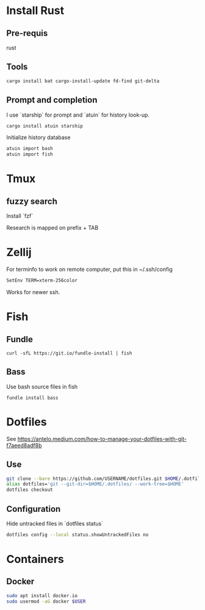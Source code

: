 * Install Rust

** Pre-requis
rust

** Tools
#+BEGIN_SRC bash
cargo install bat cargo-install-update fd-find git-delta
#+END_SRC

** Prompt and completion

I use `starship` for prompt and `atuin` for history look-up.

#+BEGIN_SRC bash
cargo install atuin starship
#+END_SRC

Initialize history database
#+BEGIN_SRC bash
atuin import bash
atuin import fish
#+END_SRC

* Tmux
** fuzzy search
Install `fzf`

Research is mapped on prefix + TAB

* Zellij

For terminfo to work on remote computer, put this in ~/.ssh/config
#+BEGIN_SRC bash
SetEnv TERM=xterm-256color
#+END_SRC

Works for newer ssh.

* Fish

** Fundle
#+BEGIN_SRC fish
curl -sfL https://git.io/fundle-install | fish
#+END_SRC

** Bass
Use bash source files in fish

#+BEGIN_SRC fish
fundle install bass
#+END_SRC

* Dotfiles
See https://antelo.medium.com/how-to-manage-your-dotfiles-with-git-f7aeed8adf8b

** Use

#+BEGIN_SRC bash
git clone --bare https://github.com/USERNAME/dotfiles.git $HOME/.dotfiles
alias dotfiles='git --git-dir=$HOME/.dotfiles/ --work-tree=$HOME'
dotfiles checkout
#+END_SRC

** Configuration
Hide untracked files in `dotfiles status`
#+BEGIN_SRC bash
dotfiles config --local status.showUntrackedFiles no
#+END_SRC

* Containers
** Docker

#+BEGIN_SRC bash
sudo apt install docker.io
sudo usermod -aG docker $USER
#+END_SRC
